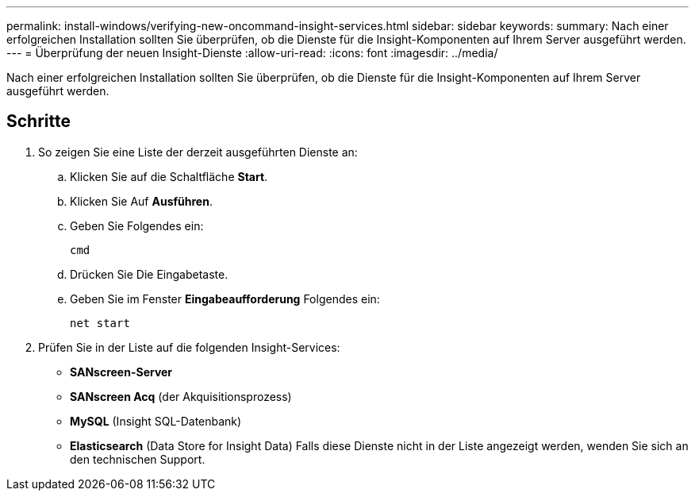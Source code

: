 ---
permalink: install-windows/verifying-new-oncommand-insight-services.html 
sidebar: sidebar 
keywords:  
summary: Nach einer erfolgreichen Installation sollten Sie überprüfen, ob die Dienste für die Insight-Komponenten auf Ihrem Server ausgeführt werden. 
---
= Überprüfung der neuen Insight-Dienste
:allow-uri-read: 
:icons: font
:imagesdir: ../media/


[role="lead"]
Nach einer erfolgreichen Installation sollten Sie überprüfen, ob die Dienste für die Insight-Komponenten auf Ihrem Server ausgeführt werden.



== Schritte

. So zeigen Sie eine Liste der derzeit ausgeführten Dienste an:
+
.. Klicken Sie auf die Schaltfläche *Start*.
.. Klicken Sie Auf *Ausführen*.
.. Geben Sie Folgendes ein:
+
`cmd`

.. Drücken Sie Die Eingabetaste.
.. Geben Sie im Fenster *Eingabeaufforderung* Folgendes ein:
+
`net start`



. Prüfen Sie in der Liste auf die folgenden Insight-Services:
+
** *SANscreen-Server*
** *SANscreen Acq* (der Akquisitionsprozess)
** *MySQL* (Insight SQL-Datenbank)
** *Elasticsearch* (Data Store for Insight Data) Falls diese Dienste nicht in der Liste angezeigt werden, wenden Sie sich an den technischen Support.



